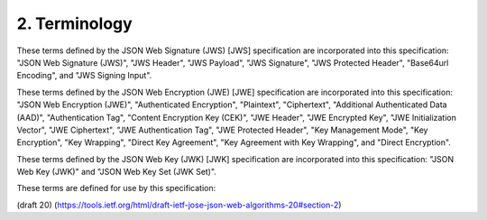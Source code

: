 2.  Terminology
=====================

These terms defined by the JSON Web Signature (JWS) [JWS] specification 
are incorporated into this specification: 
"JSON Web Signature (JWS)", 
"JWS Header", 
"JWS Payload", 
"JWS Signature", 
"JWS Protected Header", 
"Base64url Encoding", and 
"JWS Signing Input".

These terms defined by the JSON Web Encryption (JWE) [JWE]
specification are incorporated into this specification: 
"JSON Web Encryption (JWE)", 
"Authenticated Encryption", 
"Plaintext",
"Ciphertext", 
"Additional Authenticated Data (AAD)", 
"Authentication Tag", 
"Content Encryption Key (CEK)", 
"JWE Header", "JWE Encrypted Key", 
"JWE Initialization Vector", 
"JWE Ciphertext", 
"JWE Authentication Tag", 
"JWE Protected Header", 
"Key Management Mode",
"Key Encryption", 
"Key Wrapping", 
"Direct Key Agreement", 
"Key Agreement with Key Wrapping", and 
"Direct Encryption".

These terms defined by the JSON Web Key (JWK) [JWK] specification are
incorporated into this specification: 
"JSON Web Key (JWK)" and 
"JSON Web Key Set (JWK Set)".

These terms are defined for use by this specification:

.. glossary::

    Header Parameter  
        A name/value pair that is member of a JWS Header or JWE Header.


(draft 20)
(https://tools.ietf.org/html/draft-ietf-jose-json-web-algorithms-20#section-2)
